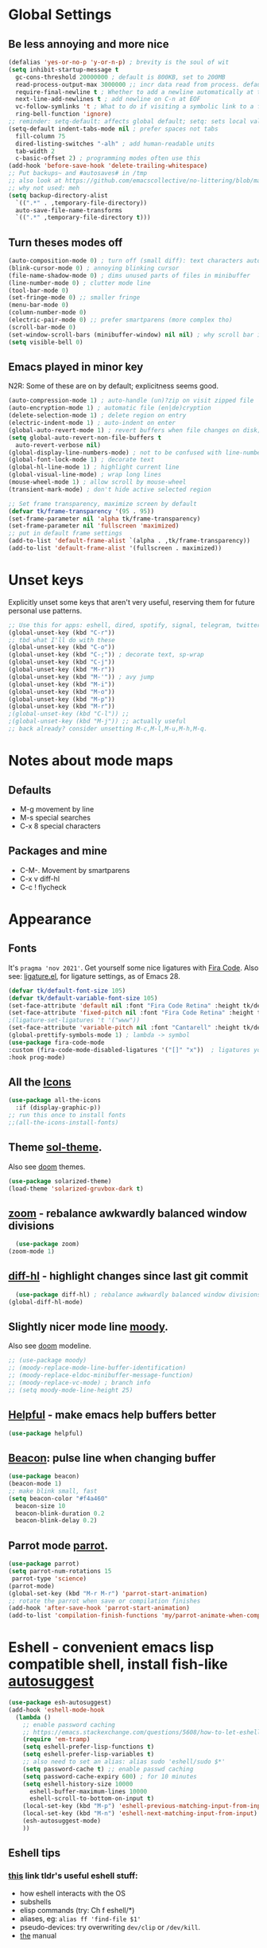 * Global Settings
** Be less annoying and more nice
#+begin_src emacs-lisp
  (defalias 'yes-or-no-p 'y-or-n-p) ; brevity is the soul of wit
  (setq inhibit-startup-message t
    gc-cons-threshold 20000000 ; default is 800KB, set to 200MB
    read-process-output-max 3000000 ;; incr data read from process. default is 4kb.
    require-final-newline t ; Whether to add a newline automatically at the end of the file.
    next-line-add-newlines t ; add newline on C-n at EOF
    vc-follow-symlinks 't ; What to do if visiting a symbolic link to a file under version control.
    ring-bell-function 'ignore)
  ;; reminder: setq-default: affects global default; setq: sets local value;  all buffers;
  (setq-default indent-tabs-mode nil ; prefer spaces not tabs
    fill-column 75
    dired-listing-switches "-alh" ; add human-readable units
    tab-width 2
    c-basic-offset 2) ; programming modes often use this
  (add-hook 'before-save-hook 'delete-trailing-whitespace)
  ;; Put backups~ and #autosaves# in /tmp
  ;; also look at https://github.com/emacscollective/no-littering/blob/master/no-littering.el
  ;; why not used: meh
  (setq backup-directory-alist
    `((".*" . ,temporary-file-directory))
    auto-save-file-name-transforms
    `((".*" ,temporary-file-directory t)))
#+end_src

** Turn theses modes off
#+begin_src emacs-lisp
  (auto-composition-mode 0) ; turn off (small diff): text characters automatically composed by functions registered in composition-function-table
  (blink-cursor-mode 0) ; annoying blinking cursor
  (file-name-shadow-mode 0) ; dims unused parts of files in minibuffer
  (line-number-mode 0) ; clutter mode line
  (tool-bar-mode 0)
  (set-fringe-mode 0) ;; smaller fringe
  (menu-bar-mode 0)
  (column-number-mode 0)
  (electric-pair-mode 0) ;; prefer smartparens (more complex tho)
  (scroll-bar-mode 0)
  (set-window-scroll-bars (minibuffer-window) nil nil) ; why scroll bar in minibuffer
  (setq visible-bell 0)
#+end_src

** Emacs played in minor key
N2R: Some of these are on by default; explicitness seems good.
#+begin_src emacs-lisp
  (auto-compression-mode 1) ; auto-handle (un)?zip on visit zipped file
  (auto-encryption-mode 1) ; automatic file (en|de)cryption
  (delete-selection-mode 1) ; delete region on entry
  (electric-indent-mode 1) ; auto-indent on enter
  (global-auto-revert-mode 1) ; revert buffers when file changes on disk; convenient.
  (setq global-auto-revert-non-file-buffers t
    auto-revert-verbose nil)
  (global-display-line-numbers-mode) ; not to be confused with line-number-mode
  (global-font-lock-mode 1) ; decorate text
  (global-hl-line-mode 1) ; highlight current line
  (global-visual-line-mode) ; wrap long lines
  (mouse-wheel-mode 1) ; allow scroll by mouse-wheel
  (transient-mark-mode) ; don't hide active selected region

  ;; Set frame transparency, maximize screen by default
  (defvar tk/frame-transparency '(95 . 95))
  (set-frame-parameter nil 'alpha tk/frame-transparency)
  (set-frame-parameter nil 'fullscreen 'maximized)
  ;; put in default frame settings
  (add-to-list 'default-frame-alist `(alpha . ,tk/frame-transparency))
  (add-to-list 'default-frame-alist '(fullscreen . maximized))
#+end_src
* Unset keys
Explicitly unset some keys that aren't very useful, reserving them for future personal use patterns.
#+begin_src emacs-lisp
  ;; Use this for apps: eshell, dired, spotify, signal, telegram, twitter, stack exchange, etc.
  (global-unset-key (kbd "C-r"))
  ;; tbd what I'll do with these
  (global-unset-key (kbd "C-o"))
  (global-unset-key (kbd "C-;")) ; decorate text, sp-wrap
  (global-unset-key (kbd "C-j"))
  (global-unset-key (kbd "M-r"))
  (global-unset-key (kbd "M-'")) ; avy jump
  (global-unset-key (kbd "M-i"))
  (global-unset-key (kbd "M-o"))
  (global-unset-key (kbd "M-p"))
  (global-unset-key (kbd "M-r"))
  ;(global-unset-key (kbd "C-l")) ;;
  ;(global-unset-key (kbd "M-j")) ;; actually useful
  ;; back already? consider unsetting M-c,M-l,M-u,M-h,M-q.
#+end_src
* Notes about mode maps
** Defaults
- M-g movement by line
- M-s special searches
- C-x 8 special characters
** Packages and mine
- C-M-. Movement by smartparens
- C-x v diff-hl
- C-c ! flycheck
* Appearance
** Fonts
It's =pragma 'nov 2021'=. Get yourself some nice ligatures with [[https://github.com/tonsky/FiraCode][Fira Code]].
Also see: [[https://github.com/tonsky/FiraCode/wiki/Emacs-instructions][ligature.el]], for ligature settings, as of Emacs 28.
#+begin_src emacs-lisp
  (defvar tk/default-font-size 105)
  (defvar tk/default-variable-font-size 105)
  (set-face-attribute 'default nil :font "Fira Code Retina" :height tk/default-font-size)
  (set-face-attribute 'fixed-pitch nil :font "Fira Code Retina" :height tk/default-font-size)
  ;(ligature-set-ligatures 't '("www"))
  (set-face-attribute 'variable-pitch nil :font "Cantarell" :height tk/default-variable-font-size :weight 'regular)
  (global-prettify-symbols-mode 1) ; lambda -> symbol
  (use-package fira-code-mode
  :custom (fira-code-mode-disabled-ligatures '("[]" "x"))  ; ligatures you don't want
  :hook prog-mode)
#+end_src
** All the [[https://github.com/domtronn/all-the-icons.el][Icons]]
#+begin_src emacs-lisp
  (use-package all-the-icons
    :if (display-graphic-p))
  ;; run this once to install fonts
  ;;(all-the-icons-install-fonts)
#+end_src
** Theme [[https://github.com/bbatsov/solarized-emacs][sol-theme]].
Also see [[https://github.com/hlissner/emacs-doom-themes/tree/screenshots][doom]] themes.
#+begin_src emacs-lisp
  (use-package solarized-theme)
  (load-theme 'solarized-gruvbox-dark t)
#+end_src
** [[https://github.com/cyrus-and/zoom][zoom]] - rebalance awkwardly balanced window divisions
#+begin_src emacs-lisp
	(use-package zoom)
  (zoom-mode 1)
#+end_src

** [[https://github.com/dgutov/diff-hl][diff-hl]] - highlight changes since last git commit
#+begin_src emacs-lisp
	(use-package diff-hl) ; rebalance awkwardly balanced window divisions
  (global-diff-hl-mode)
#+end_src

** Slightly nicer mode line [[https://github.com/tarsius/moody][moody]].
Also see [[https://github.com/seagle0128/doom-modeline][doom]] modeline.
#+begin_src emacs-lisp
  ;; (use-package moody)
  ;; (moody-replace-mode-line-buffer-identification)
  ;; (moody-replace-eldoc-minibuffer-message-function)
  ;; (moody-replace-vc-mode) ; branch info
  ;; (setq moody-mode-line-height 25)
#+end_src
** [[https://github.com/Wilfred/helpful][Helpful]] - make emacs help buffers better
#+begin_src emacs-lisp
	(use-package helpful)
#+end_src
** [[https://github.com/Malabarba/beacon][Beacon]]: pulse line when changing buffer
#+begin_src emacs-lisp
  (use-package beacon)
  (beacon-mode 1)
  ;; make blink small, fast
  (setq beacon-color "#f4a460"
    beacon-size 10
    beacon-blink-duration 0.2
    beacon-blink-delay 0.2)
#+end_src
** Parrot mode [[https://github.com/dp12/parrot][parrot]].
#+begin_src emacs-lisp
  (use-package parrot)
  (setq parrot-num-rotations 15
   parrot-type 'science)
  (parrot-mode)
  (global-set-key (kbd "M-r M-r") 'parrot-start-animation)
  ;; rotate the parrot when save or compilation finishes
  (add-hook 'after-save-hook 'parrot-start-animation)
  (add-to-list 'compilation-finish-functions 'my/parrot-animate-when-compile-success)
#+end_src
* Eshell - convenient emacs lisp compatible shell, install fish-like [[https://github.com/dieggsy/esh-autosuggest/][autosuggest]]
#+begin_src emacs-lisp
  (use-package esh-autosuggest)
  (add-hook 'eshell-mode-hook
    (lambda ()
      ;; enable password caching
      ;; https://emacs.stackexchange.com/questions/5608/how-to-let-eshell-remember-sudo-password-for-two-minutes
      (require 'em-tramp)
      (setq eshell-prefer-lisp-functions t)
      (setq eshell-prefer-lisp-variables t)
      ;; also need to set an alias: alias sudo 'eshell/sudo $*'
      (setq password-cache t) ;; enable passwd caching
      (setq password-cache-expiry 600) ; for 10 minutes
      (setq eshell-history-size 10000
        eshell-buffer-maximum-lines 10000
        eshell-scroll-to-bottom-on-input t)
      (local-set-key (kbd "M-p") 'eshell-previous-matching-input-from-input)
      (local-set-key (kbd "M-n") 'eshell-next-matching-input-from-input)
      (esh-autosuggest-mode)
      ))
#+end_src
** Eshell tips
*** [[https://masteringemacs.org/article/complete-guide-mastering-eshell][this]] link tldr's useful eshell stuff:
- how eshell interacts with the OS
- subshells
- elisp commands (try: Ch f eshell/*)
- aliases, eg: =alias ff 'find-file $1'=
- pseudo-devices: try overwriting =dev/clip= or =/dev/kill=.
- [[https://www.gnu.org/software/emacs/manual/html_mono/eshell.html][the]] manual

* [[https://www.gnu.org/software/emacs/manual/html_node/emacs/Dired.html][Dired]] - simple, useful directory explorer, good regexp search replace
Most useful: replace a regexp across multiple files.
#+begin_src emacs-lisp
  (add-hook 'dired-mode-hook
    (lambda ()
      (local-set-key (kbd "C-%") 'dired-do-query-replace-regexp)
      (local-set-key (kbd "M-%") 'dired-do-find-regexp-and-replace)
      ))
  (use-package all-the-icons-dired
    :hook (dired-mode . all-the-icons-dired-mode))
#+end_src
* [[https://www.gnu.org/software/emacs/manual/html_node/emacs/Abbrevs.html][Abbrevs]] - often used to correct spelling errors
#+begin_src emacs-lisp
  (setq abbrev-file-name             ;; tell emacs where to read abbrev
    "~/.emacs.d/.abbrev_defs.el"
  save-abbrevs 'silent)        ;; save abbrevs when files are saved
  (setq-default abbrev-mode t)
#+end_src
* [[https://github.com/iqbalansari/restart-emacs/blob/master/restart-emacs.el][restart-emacs]] - smol package for restarting emacs
#+begin_src emacs-lisp
	(use-package restart-emacs)
  (setq restart-emacs-restore-frames t) ;; try to restore frames
  (global-set-key (kbd "C-x c") 'restart-emacs)
#+end_src
* Path adjustments
Sometimes the PATH shell var isn't set correctly. Use this area to modify that. Maybe worth restarting emacs (closing and re-opening) before fiddling with this. Also try =eshell/addpath=.
#+begin_src emacs-lisp
  (setenv "PATH" (concat (getenv "PATH") ":/home/thor/.nvm/versions/node/v17.0.1/bin"))
  (setq exec-path (append exec-path '("/home/thor/.nvm/versions/node/v17.0.1/bin")))
  (setenv "PATH" (concat (getenv "PATH") ":/home/thor/.cargo/bin"))
  (setq exec-path (append exec-path '("/home/thor/.cargo/bin")))
  (setenv "NVM_DIR" "~/.nvm")
#+end_src
* Set github authentication
#+begin_src emacs-lisp
  (setq auth-sources '("~/.authinfo.gpg"))
#+end_src
